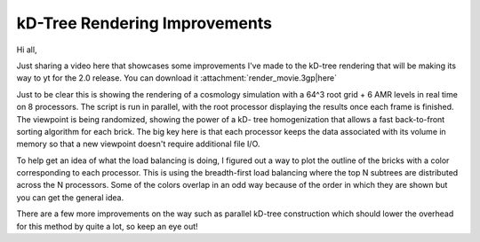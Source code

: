 kD-Tree Rendering Improvements
==============================

.. author: Sam Skillman <samskillman@gmail.com>

.. date: 1285605960

Hi all,

Just sharing a video here that showcases some improvements I've made to
the kD-tree rendering that will be making its way to yt for the 2.0 release.
You can download it :attachment:`render_movie.3gp|here`

Just to be clear this is showing the rendering of a cosmology simulation with a
64^3 root grid + 6 AMR levels in real time on 8 processors.  The script is run
in parallel, with the root processor displaying the results once each frame is
finished.  The viewpoint is being randomized, showing the power of a kD- tree
homogenization that allows a fast back-to-front sorting algorithm for each
brick.  The big key here is that each processor keeps the data associated with
its volume in memory so that a new viewpoint doesn't require additional
file I/O.  

To help get an idea of what the load balancing is doing, I figured out a way to
plot the outline of the bricks with a color corresponding to each processor.
This is using the breadth-first load balancing where the top N subtrees are
distributed across the N processors. Some of the colors overlap in an odd way
because of the order in which they are shown but you can get the general idea.

.. attachment-image:: 3d_kd_breadth_decomp.png

There are a few more improvements on the way such as parallel kD-tree
construction which should lower the overhead for this method by quite a lot, so
keep an eye out!
